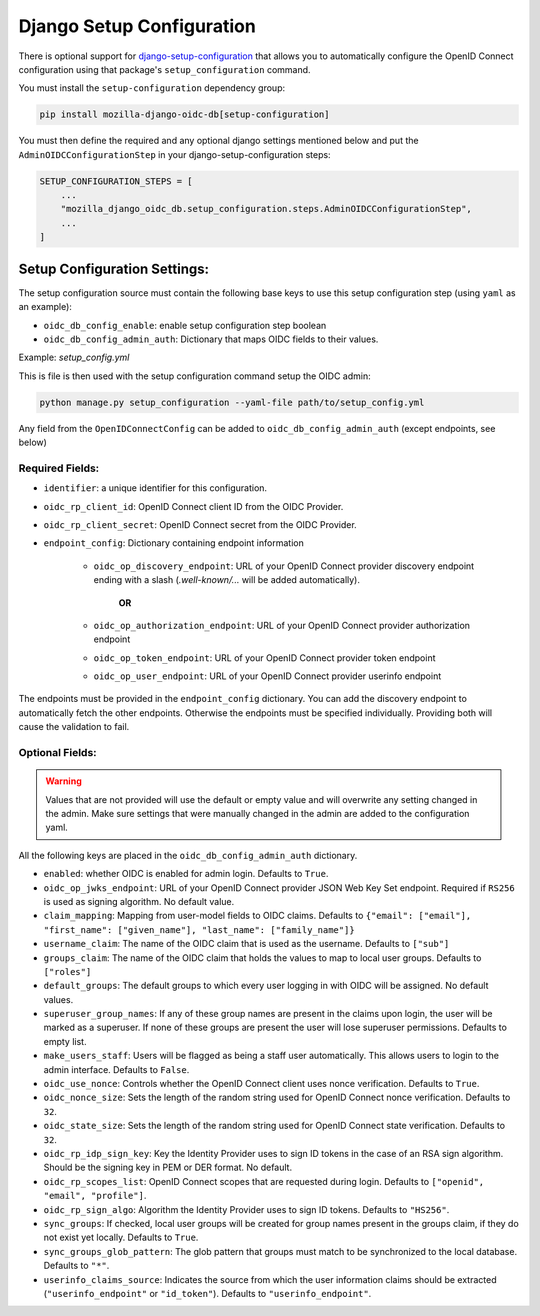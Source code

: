 ==========================
Django Setup Configuration
==========================

There is optional support for `django-setup-configuration`_ that allows you to automatically configure the
OpenID Connect configuration using that package's ``setup_configuration`` command.

You must install the ``setup-configuration`` dependency group:

.. _django-setup-configuration: https://pypi.org/project/django-setup-configuration/


.. code-block:: bash

    pip install mozilla-django-oidc-db[setup-configuration]


You must then define the required and any optional django settings mentioned below and
put the ``AdminOIDCConfigurationStep`` in your django-setup-configuration steps:

.. code-block:: python

    SETUP_CONFIGURATION_STEPS = [
        ...
        "mozilla_django_oidc_db.setup_configuration.steps.AdminOIDCConfigurationStep",
        ...
    ]

Setup Configuration Settings:
=============================


The setup configuration source must contain the following base keys to use this setup configuration step (using ``yaml`` as an example):

* ``oidc_db_config_enable``: enable setup configuration step boolean

* ``oidc_db_config_admin_auth``: Dictionary that maps OIDC fields to their values.


Example: *setup_config.yml*

.. inject-validated-example:: mozilla_django_oidc_db.setup_configuration.steps.AdminOIDCConfigurationStep

This is file is then used with the setup configuration command setup the OIDC admin:

.. code-block:: Bash

    python manage.py setup_configuration --yaml-file path/to/setup_config.yml


Any field from the ``OpenIDConnectConfig`` can be added to ``oidc_db_config_admin_auth`` (except endpoints, see below)

Required Fields:
""""""""""""""""


* ``identifier``: a unique identifier for this configuration.
* ``oidc_rp_client_id``: OpenID Connect client ID from the OIDC Provider.
* ``oidc_rp_client_secret``: OpenID Connect secret from the OIDC Provider.
* ``endpoint_config``: Dictionary containing endpoint information

    * ``oidc_op_discovery_endpoint``: URL of your OpenID Connect provider discovery endpoint ending with a slash (`.well-known/...` will be added automatically).

            **OR**

    * ``oidc_op_authorization_endpoint``: URL of your OpenID Connect provider authorization endpoint
    * ``oidc_op_token_endpoint``: URL of your OpenID Connect provider token endpoint
    * ``oidc_op_user_endpoint``: URL of your OpenID Connect provider userinfo endpoint


The endpoints must be provided in the ``endpoint_config`` dictionary.
You can add the discovery endpoint to automatically fetch the other endpoints.
Otherwise the endpoints must be specified individually.
Providing both will cause the validation to fail.

Optional Fields:
""""""""""""""""

.. warning::

    Values that are not provided will use the default or empty value and will overwrite any setting changed in the admin.
    Make sure settings that were manually changed in the admin are added to the configuration yaml.

All the following keys are placed in the ``oidc_db_config_admin_auth`` dictionary.

* ``enabled``: whether OIDC is enabled for admin login. Defaults to ``True``.
* ``oidc_op_jwks_endpoint``: URL of your OpenID Connect provider JSON Web Key Set endpoint.
  Required if ``RS256`` is used as signing algorithm. No default value.
* ``claim_mapping``: Mapping from user-model fields to OIDC claims.
  Defaults to ``{"email": ["email"], "first_name": ["given_name"], "last_name": ["family_name"]}``
* ``username_claim``: The name of the OIDC claim that is used as the username. Defaults to ``["sub"]``
* ``groups_claim``: The name of the OIDC claim that holds the values to map to local user groups. Defaults to ``["roles"]``
* ``default_groups``: The default groups to which every user logging in with OIDC will be assigned.  No default values.
* ``superuser_group_names``: If any of these group names are present in the claims upon login, the user will be marked as a superuser.
  If none of these groups are present the user will lose superuser permissions. Defaults to empty list.
* ``make_users_staff``: Users will be flagged as being a staff user automatically.
  This allows users to login to the admin interface. Defaults to ``False``.
* ``oidc_use_nonce``:  Controls whether the OpenID Connect client uses nonce verification. Defaults to ``True``.
* ``oidc_nonce_size``: Sets the length of the random string used for OpenID Connect nonce verification. Defaults to ``32``.
* ``oidc_state_size``: Sets the length of the random string used for OpenID Connect state verification. Defaults to ``32``.
* ``oidc_rp_idp_sign_key``:  Key the Identity Provider uses to sign ID tokens in the case of an RSA sign algorithm.
  Should be the signing key in PEM or DER format. No default.
* ``oidc_rp_scopes_list``: OpenID Connect scopes that are requested during login. Defaults to ``["openid", "email", "profile"]``.
* ``oidc_rp_sign_algo``: Algorithm the Identity Provider uses to sign ID tokens. Defaults to ``"HS256"``.
* ``sync_groups``: If checked, local user groups will be created for group names present in the groups claim,
  if they do not exist yet locally. Defaults to ``True``.
* ``sync_groups_glob_pattern``: The glob pattern that groups must match to be synchronized to the local database. Defaults to ``"*"``.
* ``userinfo_claims_source``: Indicates the source from which the user information claims should be extracted
  (``"userinfo_endpoint"`` or ``"id_token"``). Defaults to ``"userinfo_endpoint"``.
